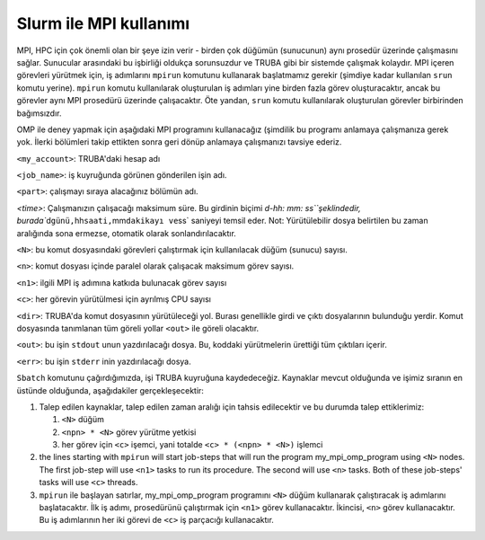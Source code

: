 .. _slurm-mpi:

=======================
Slurm ile MPI kullanımı
=======================

MPI, HPC için çok önemli olan bir şeye izin verir - birden çok düğümün (sunucunun) aynı prosedür üzerinde çalışmasını sağlar. Sunucular arasındaki bu işbirliği oldukça sorunsuzdur ve TRUBA gibi bir sistemde çalışmak kolaydır. MPI içeren görevleri yürütmek için, iş adımlarını ``mpirun`` komutunu kullanarak başlatmamız gerekir (şimdiye kadar kullanılan ``srun`` komutu yerine). ``mpirun`` komutu kullanılarak oluşturulan iş adımları yine birden fazla görev oluşturacaktır, ancak bu görevler aynı MPI prosedürü üzerinde çalışacaktır. Öte yandan, ``srun`` komutu kullanılarak oluşturulan görevler birbirinden bağımsızdır.

OMP ile deney yapmak için aşağıdaki MPI programını kullanacağız (şimdilik bu programı anlamaya çalışmanıza gerek yok. İlerki bölümleri takip ettikten sonra geri dönüp anlamaya çalışmanızı tavsiye ederiz.



.. dropdown:: :octicon:`codespaces;1.5em;secondary` Örnek Betik (Tıklayınız)


        .. tab-set::

            .. tab-item:: İş dosyası

                .. code-block:: c


                        #include <stdio.h>
                        #include <omp.h>
                        #include <limits.h>
                        #include <unistd.h>
                        static long long num_steps=1000000000;
                        double step;
                        char hostname[HOST_NAME_MAX];

                        int main(int argc, char** argv){
                                gethostname(hostname, HOST_NAME_MAX);
                                int i, myid, num_procs;
                                double x, pi, remote_sum, sum=0, start=0, end=0;;
                                MPI_Init(&argc, &argv);
                                MPI_Barrier(MPI_COMM_WORLD);
                                MPI_Comm_rank(MPI_COMM_WORLD, &myid);
                                MPI_Comm_size(MPI_COMM_WORLD, &num_procs);
                                start = MPI_Wtime();
                                step = 1.0/(double) num_steps;
                                for (i = myid; i< num_steps; i=i+num_procs){
                                        x =(i+0.5)*step;
                                        sum +=4.0/(1.0+x*x);
                                }
                                printf("Process %d running on %s\n", myid, hostname);
                                if (myid==0){
                                        for (i = 1; i< num_procs;i++){
                                                MPI_Status status;
                                                MPI_Recv(&remote_sum, 1, MPI_DOUBLE, i, 0, MPI_COMM_WORLD, &status);
                                                sum +=remote_sum;
                                        }
                                        pi=sum*step;
                                } else {
                                        MPI_Send(&sum, 1, MPI_DOUBLE, 0, 0, MPI_COMM_WORLD);
                                }
                                MPI_Finalize();

                                if (myid ==0){
                                        end = MPI_Wtime();
                                        printf("Processes %d, took %f \n", num_procs, end-start);
                                }
                                return 0;
   

            
            .. tab-item:: SLURM betik

                .. code-block:: bash

                        #!/bin/bash

                        #SBATCH --account=<my_account>
                        #SBATCH --job-name=my_job
                        #SBATCH --partition=short
                        #SBATCH --time=0-00:02:00
                        #SBATCH --nodes=2
                        #SBATCH --ntasks-per-node=4
                        #SBATCH --workdir=/truba/home/my_account/
                        #SBATCH --output=output.txt
                        #SBATCH --error=error.txt

                        # Setup the environment
                        # 1. load the modules required for compilation
                        module purge # remove any modules that were loaded on the client server to start fresh
                        module lib/openmpi/5.0.4 
                        # 2. compile code
                        mpicc mpi.c -o mpi

                        echo "Using four tasks"
                        mpirun -np 4 ./mpi
                        echo ""
                        echo ""
                        echo "Using six tasks"
                        mpirun -np 6 ./mpi
                        echo ""
                        echo ""
                        echo "Using eight tasks"
                        mpirun ./mpi
                        echo ""
                        echo ""

  

            .. tab-item:: Output
                
                ..  code-block:: python

                        Using four tasks
                        Process 1 running on akya14.yonetim
                        Process 3 running on akya14.yonetim
                        Process 0 running on akya14.yonetim
                        Process 2 running on akya14.yonetim
                        Processes 4, took 3.254500 

                        Using six tasks
                        Process 4 running on akya15.yonetim
                        Process 0 running on akya14.yonetim
                        Process 2 running on akya14.yonetim
                        Process 5 running on akya15.yonetim
                        Process 3 running on akya14.yonetim
                        Process 1 running on akya14.yonetim
                        Processes 6, took 2.209622 

                        Using eight tasks
                        Process 1 running on akya14.yonetim
                        Process 6 running on akya15.yonetim
                        Process 0 running on akya14.yonetim
                        Process 3 running on akya14.yonetim
                        Process 4 running on akya15.yonetim
                        Process 5 running on akya15.yonetim
                        Process 2 running on akya14.yonetim
                        Process 7 running on akya15.yonetim
                        Processes 8, took 1.722208






``<my_account>``\ : TRUBA'daki hesap adı

``<job_name>``\ : iş kuyruğunda görünen gönderilen işin adı.

``<part>``\ : çalışmayı sıraya alacağınız bölümün adı.

`<time>`: Çalışmanızın çalışacağı maksimum süre. Bu girdinin biçimi `d-hh: mm: ss\ ``şeklindedir, burada``\ d\ ``günü,``\ hh\ ``saati,``\ mm\ ``dakikayı ve``\ ss` saniyeyi temsil eder. Not: Yürütülebilir dosya belirtilen bu zaman aralığında sona ermezse, otomatik olarak sonlandırılacaktır.

``<N>``\ : bu komut dosyasındaki görevleri çalıştırmak için kullanılacak düğüm (sunucu) sayısı.

``<n>``\ : komut dosyası içinde paralel olarak çalışacak maksimum görev sayısı.

``<n1>``\ : ilgili MPI iş adımına katkıda bulunacak görev sayısı

``<c>``\ : her görevin yürütülmesi için ayrılmış CPU sayısı

``<dir>``\ : TRUBA'da komut dosyasının yürütüleceği yol. Burası genellikle girdi ve çıktı dosyalarının bulunduğu yerdir. Komut dosyasında tanımlanan tüm göreli yollar ``<out>`` ile göreli olacaktır.

``<out>``\ : bu işin ``stdout`` unun yazdırılacağı dosya. Bu, koddaki yürütmelerin ürettiği tüm çıktıları içerir.

``<err>``\ : bu işin ``stderr`` inin yazdırılacağı dosya.

``Sbatch`` komutunu çağırdığımızda, işi TRUBA kuyruğuna kaydedeceğiz. Kaynaklar mevcut olduğunda ve işimiz sıranın en üstünde olduğunda, aşağıdakiler gerçekleşecektir:


#. Talep edilen kaynaklar, talep edilen zaman aralığı için tahsis edilecektir ve bu durumda talep ettiklerimiz:

   #. ``<N>`` düğüm
   #. ``<npn> * <N>`` görev yürütme yetkisi
   #. her görev için ``<c>`` işemci, yani totalde ``<c> * (<npn> * <N>)`` işlemci

#. the lines starting with ``mpirun`` will start job-steps that will  run the program my_mpi_omp_program using ``<N>`` nodes. The first job-step will use ``<n1>`` tasks to run its procedure. The second will use ``<n>`` tasks.  Both of these job-steps' tasks will use ``<c>`` threads. 
#. ``mpirun`` ile başlayan satırlar, my_mpi_omp_program programını ``<N>`` düğüm kullanarak çalıştıracak iş adımlarını başlatacaktır. İlk iş adımı, prosedürünü çalıştırmak için ``<n1>`` görev kullanacaktır. İkincisi, ``<n>`` görev kullanacaktır. Bu iş adımlarının her iki görevi de ``<c>`` iş parçacığı kullanacaktır.

